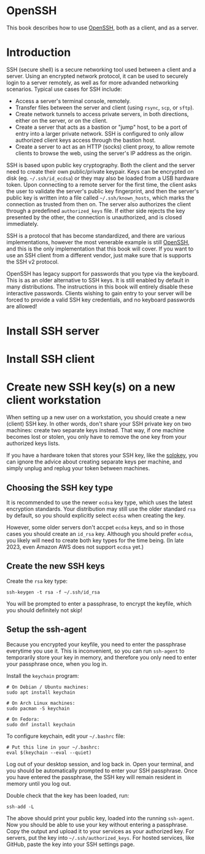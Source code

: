 #+hugo_base_dir: ../hugo
#+hugo_section: /openssh
#+hugo_weight: auto
#+STARTUP: align

* OpenSSH
:PROPERTIES:
:EXPORT_FILE_NAME: _index
:EXPORT_HUGO_WEIGHT: 900
:END:

This book describes how to use [[https://www.openssh.com/][OpenSSH]], both as a client, and as a
server.

* Introduction
:PROPERTIES:
:EXPORT_FILE_NAME: introduction
:END:

SSH (secure shell) is a secure networking tool used between a client
and a server. Using an encrypted network protocol, it can be used to
securely login to a server remotely, as well as for more advanded
networking scenarios. Typical use cases for SSH include:

 * Access a server's terminal console, remotely.
 * Transfer files between the server and client (using =rsync=, =scp=,
   or =sftp=).
 * Create network tunnels to access private servers, in both
   directions, either on the server, or on the client.
 * Create a server that acts as a bastion or "jump" host, to be a port
   of entry into a larger private network. SSH is configured to only
   allow authorized client keys access through the bastion host.
 * Create a server to act as an HTTP (socks) client proxy, to allow
   remote clients to browse the web, using the server's IP address as
   the origin.

SSH is based upon public key cryptography. Both the client and the
server need to create their own public/private keypair. Keys can be
encrypted on disk (eg. =~/.ssh/id_ecdsa=) or they may also be loaded
from a USB hardware token. Upon connecting to a remote server for the
first time, the client asks the user to validate the server's public
key fingerprint, and then the server's public key is written into a
file called =~/.ssh/known_hosts=, which marks the connection as
trusted from then on. The server also authorizes the client through a
predefined =authorized_keys= file. If either side rejects the key
presented by the other, the connection is unauthorized, and is closed
immediately.

SSH is a protocol that has become standardized, and there are various
implementations, however the most venerable example is still [[https://www.openssh.com/][OpenSSH]],
and this is the only implementation that this book will cover. If you
want to use an SSH client from a different vendor, just make sure that
is supports the SSH v2 protocol.

OpenSSH has legacy support for passwords that you type via the
keyboard. This is as an older alternative to SSH keys. It is still
enabled by default in many distributions. The instructions in this
book will entirely disable these interactive passwords. Clients
wishing to gain entry to your server will be forced to provide a valid
SSH key credentials, and no keyboard passwords are allowed!

* Install SSH server
:PROPERTIES:
:EXPORT_FILE_NAME: install-ssh-server
:END:

* Install SSH client
:PROPERTIES:
:EXPORT_FILE_NAME: install-ssh-client
:END:

* Create new SSH key(s) on a new client workstation
:PROPERTIES:
:EXPORT_FILE_NAME: client-keys
:END:

When setting up a new user on a workstation, you should create a new
(client) SSH key. In other words, don't share your SSH private key on
two machines: create two separate keys instead. That way, if one
machine becomes lost or stolen, you only have to remove the one key
from your authorized keys lists.

If you have a hardware token that stores your SSH key, like the
[[https://solokeys.com/][solokey]], you can ignore the advice about creating separate keys per
machine, and simply unplug and replug your token between machines.

** Choosing the SSH key type

It is recommended to use the newer =ecdsa= key type, which uses the
latest encryption standards. Your distribution may still use the older
standard =rsa= by default, so you should explicitly select =ecdsa=
when creating the key.

However, some older servers don't accpet =ecdsa= keys, and so in those
cases you should create an =id_rsa= key. Although you should prefer
=ecdsa=, you likely will need to create both key types for the time
being. (In late 2023, even Amazon AWS does not support =ecdsa= yet.)

** Create the new SSH keys

Create the =rsa= key type:

: ssh-keygen -t rsa -f ~/.ssh/id_rsa

You will be prompted to enter a passphrase, to encrypt the keyfile,
which you should definitely not skip!

** Setup the ssh-agent

Because you encrypted your keyfile, you need to enter the passphrase
everytime you use it. This is inconvenient, so you can run =ssh-agent=
to temporarily store your key in memory, and therefore you only need
to enter your passphrase once, when you log in.

Install the =keychain= program:

: # On Debian / Ubuntu machines:
: sudo apt install keychain
:
: # On Arch Linux machines:
: sudo pacman -S keychain
:
: # On Fedora:
: sudo dnf install keychain

To configure keychain, edit your =~/.bashrc= file:

: # Put this line in your ~/.bashrc:
: eval $(keychain --eval --quiet)

Log out of your desktop session, and log back in. Open your terminal,
and you should be automatically prompted to enter your SSH passphrase.
Once you have entered the passphrase, the SSH key will remain resident
in memory until you log out.

Double check that the key has been loaded, run:

: ssh-add -L

The above should print your public key, loaded into the running
=ssh-agent=. Now you should be able to use your key without entering a
passphrase. Copy the output and upload it to your services as your
authorized key. For servers, put the key into
=~/.ssh/authorized_keys=. For hosted services, like GitHub, paste the
key into your SSH settings page.
